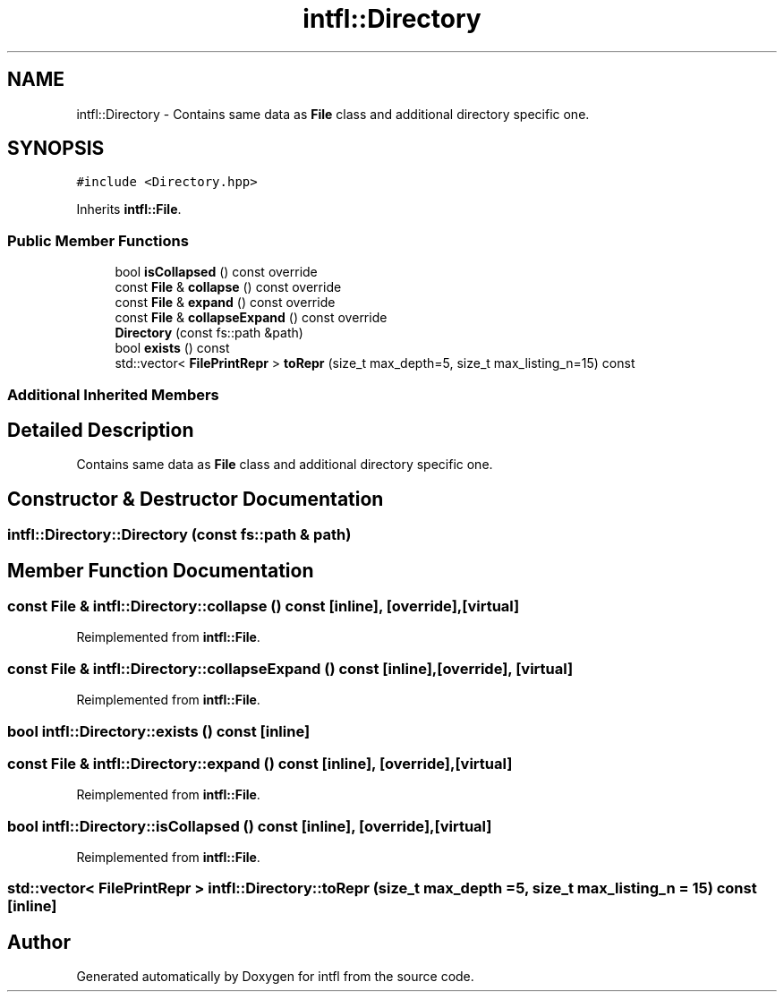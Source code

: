 .TH "intfl::Directory" 3 "Sat Aug 16 2025" "intfl" \" -*- nroff -*-
.ad l
.nh
.SH NAME
intfl::Directory \- Contains same data as \fBFile\fP class and additional directory specific one\&.  

.SH SYNOPSIS
.br
.PP
.PP
\fC#include <Directory\&.hpp>\fP
.PP
Inherits \fBintfl::File\fP\&.
.SS "Public Member Functions"

.in +1c
.ti -1c
.RI "bool \fBisCollapsed\fP () const override"
.br
.ti -1c
.RI "const \fBFile\fP & \fBcollapse\fP () const override"
.br
.ti -1c
.RI "const \fBFile\fP & \fBexpand\fP () const override"
.br
.ti -1c
.RI "const \fBFile\fP & \fBcollapseExpand\fP () const override"
.br
.ti -1c
.RI "\fBDirectory\fP (const fs::path &path)"
.br
.ti -1c
.RI "bool \fBexists\fP () const"
.br
.ti -1c
.RI "std::vector< \fBFilePrintRepr\fP > \fBtoRepr\fP (size_t max_depth=5, size_t max_listing_n=15) const"
.br
.in -1c
.SS "Additional Inherited Members"
.SH "Detailed Description"
.PP 
Contains same data as \fBFile\fP class and additional directory specific one\&. 
.SH "Constructor & Destructor Documentation"
.PP 
.SS "intfl::Directory::Directory (const fs::path & path)"

.SH "Member Function Documentation"
.PP 
.SS "const \fBFile\fP & intfl::Directory::collapse () const\fC [inline]\fP, \fC [override]\fP, \fC [virtual]\fP"

.PP
Reimplemented from \fBintfl::File\fP\&.
.SS "const \fBFile\fP & intfl::Directory::collapseExpand () const\fC [inline]\fP, \fC [override]\fP, \fC [virtual]\fP"

.PP
Reimplemented from \fBintfl::File\fP\&.
.SS "bool intfl::Directory::exists () const\fC [inline]\fP"

.SS "const \fBFile\fP & intfl::Directory::expand () const\fC [inline]\fP, \fC [override]\fP, \fC [virtual]\fP"

.PP
Reimplemented from \fBintfl::File\fP\&.
.SS "bool intfl::Directory::isCollapsed () const\fC [inline]\fP, \fC [override]\fP, \fC [virtual]\fP"

.PP
Reimplemented from \fBintfl::File\fP\&.
.SS "std::vector< \fBFilePrintRepr\fP > intfl::Directory::toRepr (size_t max_depth = \fC5\fP, size_t max_listing_n = \fC15\fP) const\fC [inline]\fP"


.SH "Author"
.PP 
Generated automatically by Doxygen for intfl from the source code\&.
